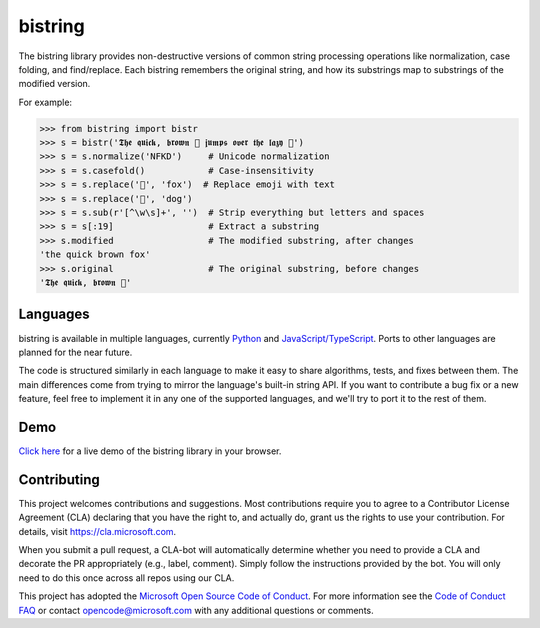 bistring
========

|Build status| |Documentation status|

The bistring library provides non-destructive versions of common string processing operations like normalization, case folding, and find/replace.
Each bistring remembers the original string, and how its substrings map to substrings of the modified version.

For example:

.. code-block:: python

    >>> from bistring import bistr
    >>> s = bistr('𝕿𝖍𝖊 𝖖𝖚𝖎𝖈𝖐, 𝖇𝖗𝖔𝖜𝖓 🦊 𝖏𝖚𝖒𝖕𝖘 𝖔𝖛𝖊𝖗 𝖙𝖍𝖊 𝖑𝖆𝖟𝖞 🐶')
    >>> s = s.normalize('NFKD')     # Unicode normalization
    >>> s = s.casefold()            # Case-insensitivity
    >>> s = s.replace('🦊', 'fox')  # Replace emoji with text
    >>> s = s.replace('🐶', 'dog')
    >>> s = s.sub(r'[^\w\s]+', '')  # Strip everything but letters and spaces
    >>> s = s[:19]                  # Extract a substring
    >>> s.modified                  # The modified substring, after changes
    'the quick brown fox'
    >>> s.original                  # The original substring, before changes
    '𝕿𝖍𝖊 𝖖𝖚𝖎𝖈𝖐, 𝖇𝖗𝖔𝖜𝖓 🦊'


Languages
---------

|PyPI version|

bistring is available in multiple languages, currently `Python <python>`_ and `JavaScript/TypeScript <js>`_.
Ports to other languages are planned for the near future.

The code is structured similarly in each language to make it easy to share algorithms, tests, and fixes between them.
The main differences come from trying to mirror the language's built-in string API.
If you want to contribute a bug fix or a new feature, feel free to implement it in any one of the supported languages, and we'll try to port it to the rest of them.


Demo
----

`Click here <https://microsoft.github.io/bistring/demo.html>`_ for a live demo of the bistring library in your browser.


Contributing
------------

This project welcomes contributions and suggestions.
Most contributions require you to agree to a Contributor License Agreement (CLA) declaring that you have the right to, and actually do, grant us the rights to use your contribution.
For details, visit https://cla.microsoft.com.

When you submit a pull request, a CLA-bot will automatically determine whether you need to provide a CLA and decorate the PR appropriately (e.g., label, comment).
Simply follow the instructions provided by the bot. You will only need to do this once across all repos using our CLA.

This project has adopted the `Microsoft Open Source Code of Conduct <https://opensource.microsoft.com/codeofconduct/>`_.
For more information see the `Code of Conduct FAQ <https://opensource.microsoft.com/codeofconduct/faq/>`_ or contact `opencode@microsoft.com <mailto:opencode@microsoft.com>`_ with any additional questions or comments.


.. |Build status| image:: https://dev.azure.com/maluuba/bistring/_apis/build/status/microsoft.bistring?branchName=master
    :target: https://dev.azure.com/maluuba/bistring/_build/latest?definitionId=132&branchName=master
.. |Documentation status| image:: https://readthedocs.org/projects/bistring/badge/?version=latest
    :target: https://bistring.readthedocs.io/en/latest/?badge=latest
.. |PyPI version| image:: https://badge.fury.io/py/bistring.svg
    :target: https://pypi.org/project/bistring/
